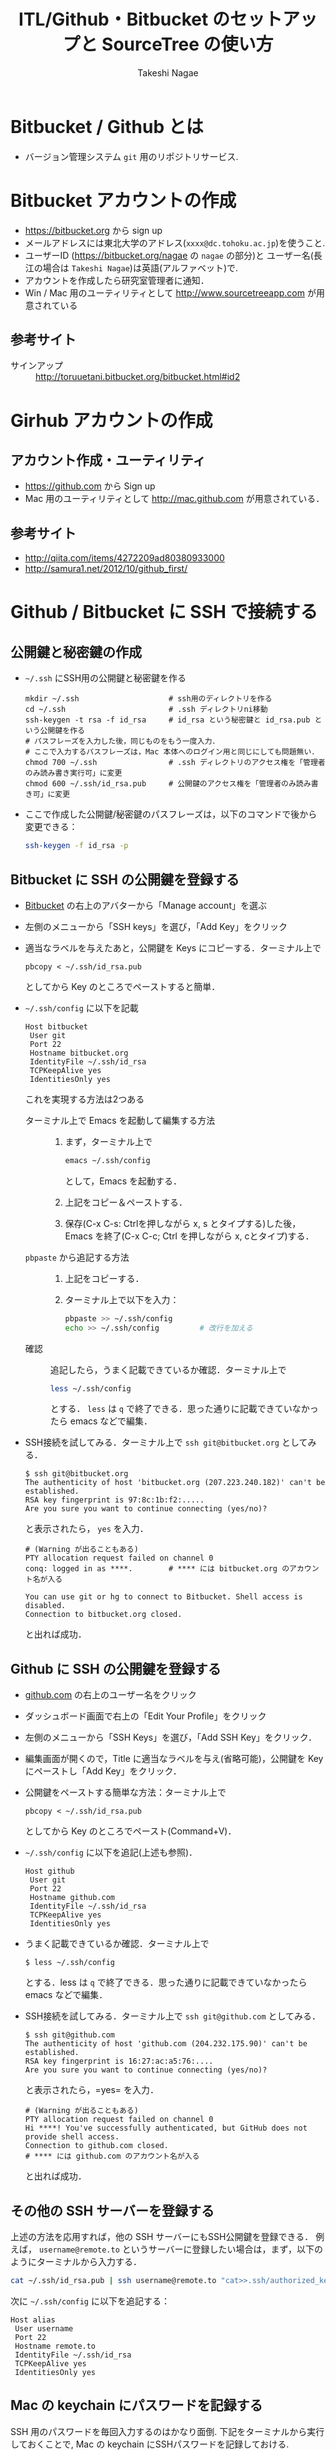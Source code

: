#+TITLE:     ITL/Github・Bitbucket のセットアップと SourceTree の使い方
#+AUTHOR:    Takeshi Nagae
#+EMAIL:     nagae@m.tohoku.ac.jp
#+LANGUAGE:  ja
#+OPTIONS:   H:3 num:3 toc:2 \n:nil @:t ::t |:t ^:t -:t f:t *:t <:t author:t creator:t
#+OPTIONS:   TeX:t LaTeX:dvipng skip:nil d:nil todo:nil pri:nil tags:not-in-toc timestamp:t
#+EXPORT_SELECT_TAGS: export
#+EXPORT_EXCLUDE_TAGS: noexport

#+OPTIONS: toc:1 num:3

#+OPTIONS: html-link-use-abs-url:nil html-postamble:auto html-preamble:t
#+OPTIONS: html-scripts:t html-style:t html5-fancy:nil tex:imagemagick
#+CREATOR: <a href="http://www.gnu.org/software/emacs/">Emacs</a> 24.3.1 (<a href="http://orgmode.org">Org</a> mode 8.2.5h)
#+HTML_CONTAINER: div
#+HTML_DOCTYPE: xhtml-strict
#+HTML_HEAD:<link rel=stylesheet href="style.css" type="text/css">
#+HTML_LINK_UP: https://nagae.github.io/itl
#+HTML_LINK_HOME: https://nagae.github.io
#+INFOJS_OPT: view:showall toc:t sdepth:2 ltoc:1 mouse:nil buttons:nil
#+LATEX_HEADER:\usepackage{amsmath,rmss_math,rmss_color}

* Bitbucket / Github とは
- バージョン管理システム =git= 用のリポジトリサービス. 

* Bitbucket アカウントの作成
- https://bitbucket.org から sign up
- メールアドレスには東北大学のアドレス(=xxxx@dc.tohoku.ac.jp=)を使うこと.
- ユーザーID (https://bitbucket.org/nagae の =nagae= の部分)と ユーザー名(長江の場合は =Takeshi Nagae=)は英語(アルファベット)で.
- アカウントを作成したら研究室管理者に通知．
- Win / Mac 用のユーティリティとして http://www.sourcetreeapp.com が用意されている

** 参考サイト
- サインアップ :: http://toruuetani.bitbucket.org/bitbucket.html#id2
* Girhub アカウントの作成
** アカウント作成・ユーティリティ
- https://github.com から Sign up
- Mac 用のユーティリティとして http://mac.github.com が用意されている．
** 参考サイト
  - http://qiita.com/items/4272209ad80380933000
  - http://samura1.net/2012/10/github_first/
* Github / Bitbucket に SSH で接続する
** 公開鍵と秘密鍵の作成
- =~/.ssh= にSSH用の公開鍵と秘密鍵を作る
  #+begin_src screen
    mkdir ~/.ssh                    # ssh用のディレクトリを作る
    cd ~/.ssh                       # .ssh ディレクトリni移動
    ssh-keygen -t rsa -f id_rsa     # id_rsa という秘密鍵と id_rsa.pub という公開鍵を作る
    # パスフレーズを入力した後，同じものをもう一度入力．
    # ここで入力するパスフレーズは，Mac 本体へのログイン用と同じにしても問題無い．
    chmod 700 ~/.ssh                # .ssh ディレクトリのアクセス権を「管理者のみ読み書き実行可」に変更
    chmod 600 ~/.ssh/id_rsa.pub     # 公開鍵のアクセス権を「管理者のみ読み書き可」に変更
  #+end_src
- ここで作成した公開鍵/秘密鍵のパスフレーズは，以下のコマンドで後から変更できる：
  #+BEGIN_SRC sh
    ssh-keygen -f id_rsa -p
  #+END_SRC
** Bitbucket に SSH の公開鍵を登録する
- [[https://bitbucket.org/][Bitbucket]] の右上のアバターから「Manage account」を選ぶ
  #+ATTR_HTML: :align center :width 600
  [[file:fig/Bitbucket-icon.png]]
- 左側のメニューから「SSH keys」を選び，「Add Key」をクリック
  #+ATTR_HTML: :align center :width 600
  [[file:fig/Bitbucket-SSH_keys.png]]
- 適当なラベルを与えたあと，公開鍵を Keys にコピーする．ターミナル上で
  #+begin_src screen
  pbcopy < ~/.ssh/id_rsa.pub
  #+end_src
  としてから Key のところでペーストすると簡単．
  #+ATTR_HTML: :align center :width 600
  [[file:fig/Bitbucket-Add_key.png]]
- =~/.ssh/config= に以下を記載
  #+BEGIN_SRC text
    Host bitbucket
     User git
     Port 22
     Hostname bitbucket.org
     IdentityFile ~/.ssh/id_rsa
     TCPKeepAlive yes
     IdentitiesOnly yes  
  #+END_SRC
  これを実現する方法は2つある
  - ターミナル上で Emacs を起動して編集する方法 :: 
    1) まず，ターミナル上で
       #+BEGIN_SRC sh
       emacs ~/.ssh/config
       #+END_SRC
       として，Emacs を起動する．
    2) 上記をコピー＆ペーストする．
    3) 保存(C-x C-s: Ctrlを押しながら x, s とタイプする)した後，
       Emacs を終了(C-x C-c; Ctrl を押しながら x, cとタイプ)する．
  - =pbpaste= から追記する方法 :: 
    1) 上記をコピーする．
    2) ターミナル上で以下を入力：
       #+BEGIN_SRC sh
         pbpaste >> ~/.ssh/config
         echo >> ~/.ssh/config         # 改行を加える
       #+END_SRC
  - 確認 :: 追記したら，うまく記載できているか確認．ターミナル上で
    #+BEGIN_SRC sh
    less ~/.ssh/config
    #+END_SRC
    とする． =less= は =q= で終了できる．思った通りに記載できていなかったら emacs などで編集．
- SSH接続を試してみる．ターミナル上で =ssh git@bitbucket.org= としてみる．
  #+BEGIN_SRC text
    $ ssh git@bitbucket.org
    The authenticity of host 'bitbucket.org (207.223.240.182)' can't be established.
    RSA key fingerprint is 97:8c:1b:f2:.....
    Are you sure you want to continue connecting (yes/no)? 
  #+END_SRC
  と表示されたら， =yes= を入力．
  #+BEGIN_SRC text
    # (Warning が出ることもある)
    PTY allocation request failed on channel 0
    conq: logged in as ****.        # **** には bitbucket.org のアカウント名が入る
    
    You can use git or hg to connect to Bitbucket. Shell access is disabled.
    Connection to bitbucket.org closed.
  #+END_SRC
  と出れば成功．

** Github に SSH の公開鍵を登録する
- [[https://github.com/][github.com]] の右上のユーザー名をクリック
  #+ATTR_HTML: :align center :width 600
  [[file:fig/Github-icon.png]]
- ダッシュボード画面で右上の「Edit Your Profile」をクリック
  #+ATTR_HTML: :align center :width 600
  [[file:fig/Github-edit_profile.png]]
- 左側のメニューから「SSH Keys」を選び，「Add SSH Key」をクリック．
- 編集画面が開くので，Title に適当なラベルを与え(省略可能)，公開鍵を Key にペーストし「Add Key」をクリック．
  #+ATTR_HTML: :align center :width 600
  [[file:fig/Github-Add_SSH_key.png]]
- 公開鍵をペーストする簡単な方法：ターミナル上で
  #+begin_src screen
  pbcopy < ~/.ssh/id_rsa.pub
  #+end_src
  としてから Key のところでペースト(Command+V)．
- =~/.ssh/config= に以下を追記(上述も参照)．
  #+BEGIN_SRC text
  Host github
   User git
   Port 22
   Hostname github.com
   IdentityFile ~/.ssh/id_rsa
   TCPKeepAlive yes
   IdentitiesOnly yes
  #+END_SRC
- うまく記載できているか確認．ターミナル上で
  #+BEGIN_SRC screen
  $ less ~/.ssh/config
  #+END_SRC
  とする．less は =q= で終了できる．思った通りに記載できていなかったら emacs などで編集．
- SSH接続を試してみる．ターミナル上で =ssh git@github.com= としてみる．
  #+BEGIN_SRC text
    $ ssh git@github.com
    The authenticity of host 'github.com (204.232.175.90)' can't be established.
    RSA key fingerprint is 16:27:ac:a5:76:....
    Are you sure you want to continue connecting (yes/no)? 
  #+END_SRC
  と表示されたら，=yes= を入力．
  #+BEGIN_SRC text
    # (Warning が出ることもある)
    PTY allocation request failed on channel 0
    Hi ****! You've successfully authenticated, but GitHub does not provide shell access.
    Connection to github.com closed.
    # **** には github.com のアカウント名が入る
  #+END_SRC
  と出れば成功．
** その他の SSH サーバーを登録する
上述の方法を応用すれば，他の SSH サーバーにもSSH公開鍵を登録できる．
例えば， =username@remote.to= というサーバーに登録したい場合は，まず，以下のようにターミナルから入力する．
#+BEGIN_SRC sh
  cat ~/.ssh/id_rsa.pub | ssh username@remote.to "cat>>.ssh/authorized_keys"
#+END_SRC
次に =~/.ssh/config= に以下を追記する：
#+BEGIN_SRC text
Host alias
 User username
 Port 22
 Hostname remote.to
 IdentityFile ~/.ssh/id_rsa
 TCPKeepAlive yes
 IdentitiesOnly yes
#+END_SRC
** Mac の keychain にパスワードを記録する
SSH 用のパスワードを毎回入力するのはかなり面倒. 下記をターミナルから実行しておくことで,
Mac の keychain にSSHパスワードを記録しておける.
#+BEGIN_SRC sh
ssh-add -K ~/.ssh/id_rsa
#+END_SRC

